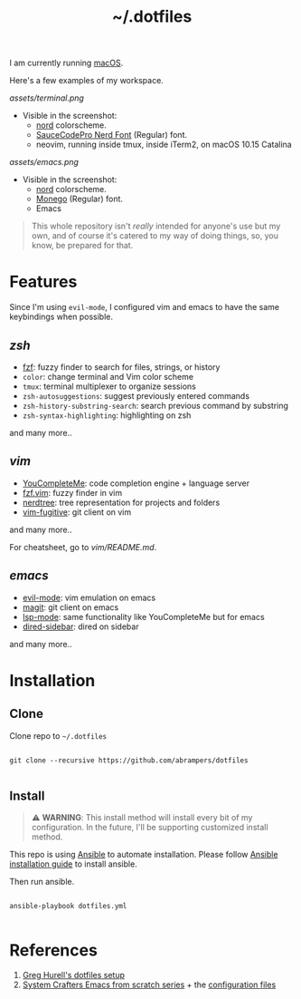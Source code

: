 #+title: ~/.dotfiles

I am currently running [[https://www.apple.com/macos][macOS]].

Here's a few examples of my workspace.

#+caption: Terminal + neovim
[[assets/terminal.png]]

- Visible in the screenshot:
  - [[https://www.nordtheme.com][nord]] colorscheme.
  - [[https://www.nerdfonts.com/font-downloads][SauceCodePro Nerd Font]] (Regular) font.
  - neovim, running inside tmux, inside iTerm2, on macOS 10.15 Catalina

#+caption: Emacs
[[assets/emacs.png]]

- Visible in the screenshot:
  - [[https://www.nordtheme.com][nord]] colorscheme.
  - [[https://github.com/cseelus/monego][Monego]] (Regular) font.
  - Emacs

#+begin_quote
This whole repository isn't /really/ intended for anyone's use but my own, and
of course it's catered to my way of doing things, so, you know, be prepared for
that.
#+end_quote

* Features

Since I'm using =evil-mode=, I configured vim and emacs to have the same keybindings when possible.

** [[zshrc][zsh]]

- [[https://github.com/junegunn/fzf][fzf]]: fuzzy finder to search for files, strings, or history
- =color=: change terminal and Vim color scheme
- =tmux=: terminal multiplexer to organize sessions
- =zsh-autosuggestions=: suggest previously entered commands
- =zsh-history-substring-search=: search previous command by substring
- =zsh-syntax-highlighting=: highlighting on zsh

and many more..

** [[vim/vimrc][vim]]

- [[https://github.com/ycm-core/YouCompleteMe][YouCompleteMe]]: code completion engine + language server
- [[https://github.com/junegunn/fzf.vim][fzf.vim]]: fuzzy finder in vim
- [[https://github.com/preservim/nerdtree][nerdtree]]: tree representation for projects and folders
- [[https://github.com/tpope/vim-fugitive][vim-fugitive]]: git client on vim

and many more..

For cheatsheet, go to [[vim/README.md]].

** [[emacs.d/configuration.org][emacs]]

- [[https://github.com/emacs-evil/evil][evil-mode]]: vim emulation on emacs
- [[https://magit.vc][magit]]: git client on emacs
- [[https://github.com/emacs-lsp/lsp-mode][lsp-mode]]: same functionality like YouCompleteMe but for emacs
- [[https://github.com/jojojames/dired-sidebar][dired-sidebar]]: dired on sidebar

and many more..

* Installation

** Clone

Clone repo to =~/.dotfiles=

#+begin_src shell

git clone --recursive https://github.com/abrampers/dotfiles

#+end_src

** Install

#+begin_quote
⚠️ **WARNING**: This install method will install every bit of my configuration. In the future, I'll be supporting customized install method.
#+end_quote

This repo is using [[https://docs.ansible.com/ansible/latest/index.html][Ansible]] to automate installation. Please follow [[https://docs.ansible.com/ansible/latest/installation_guide/intro_installation.html#installing-ansible-on-macos][Ansible installation guide]] to install ansible.

Then run ansible.

#+begin_src shell

ansible-playbook dotfiles.yml

#+end_src

* References
1. [[https://github.com/wincent/wincent][Greg Hurell's dotfiles setup]]
2. [[https://www.youtube.com/watch?v=74zOY-vgkyw&list=PLEoMzSkcN8oPH1au7H6B7bBJ4ZO7BXjSZ][System Crafters Emacs from scratch series]] + the [[https://github.com/daviwil/emacs-from-scratch][configuration files]]
